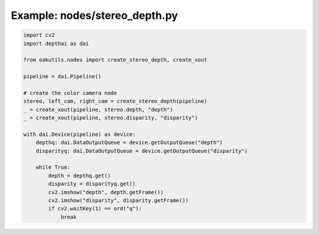 .. _examples_nodes/stereo_depth:

Example: nodes/stereo_depth.py
==============================

.. code-block:: python

	import cv2
	import depthai as dai
	
	from oakutils.nodes import create_stereo_depth, create_xout
	
	pipeline = dai.Pipeline()
	
	# create the color camera node
	stereo, left_cam, right_cam = create_stereo_depth(pipeline)
	_ = create_xout(pipeline, stereo.depth, "depth")
	_ = create_xout(pipeline, stereo.disparity, "disparity")
	
	with dai.Device(pipeline) as device:
	    depthq: dai.DataOutputQueue = device.getOutputQueue("depth")
	    disparityq: dai.DataOutputQueue = device.getOutputQueue("disparity")
	
	    while True:
	        depth = depthq.get()
	        disparity = disparityq.get()
	        cv2.imshow("depth", depth.getFrame())
	        cv2.imshow("disparity", disparity.getFrame())
	        if cv2.waitKey(1) == ord("q"):
	            break

